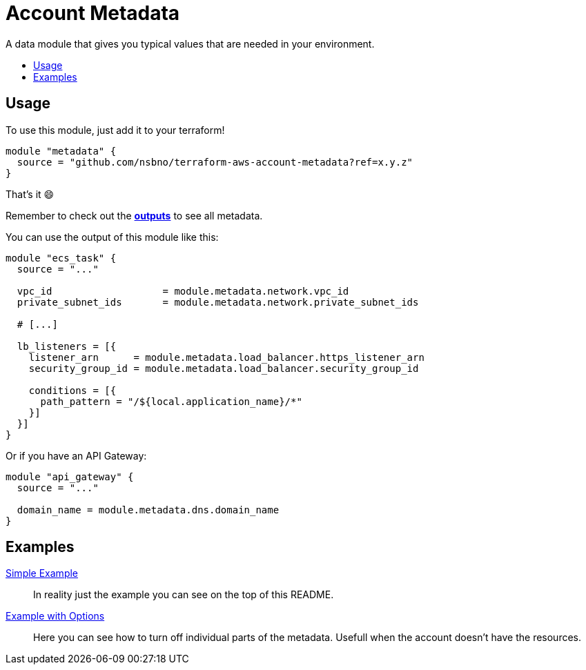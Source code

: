 = Account Metadata
:!toc-title:
:!toc-placement:
:toc:

A data module that gives you typical values that are needed in your environment.

toc::[]

== Usage

To use this module, just add it to your terraform!

[source, hcl]
----
module "metadata" {
  source = "github.com/nsbno/terraform-aws-account-metadata?ref=x.y.z"
}
----

That's it 😄

Remember to check out the link:outputs.tf[*outputs*] to see all metadata.

You can use the output of this module like this:
[source, hcl]
----
module "ecs_task" {
  source = "..."

  vpc_id                   = module.metadata.network.vpc_id
  private_subnet_ids       = module.metadata.network.private_subnet_ids

  # [...]

  lb_listeners = [{
    listener_arn      = module.metadata.load_balancer.https_listener_arn
    security_group_id = module.metadata.load_balancer.security_group_id

    conditions = [{
      path_pattern = "/${local.application_name}/*"
    }]
  }]
}
----

Or if you have an API Gateway:

[source, hcl]
----
module "api_gateway" {
  source = "..."

  domain_name = module.metadata.dns.domain_name
}
----


== Examples

link:examples/simple[Simple Example]::
In reality just the example you can see on the top of this README.

link:examples/with_options[Example with Options]::
Here you can see how to turn off individual parts of the metadata.
Usefull when the account doesn't have the resources.


